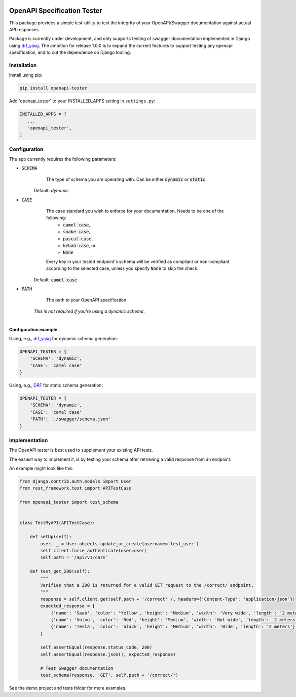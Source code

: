 .. image:: https://img.shields.io/pypi/v/openapi-tester.svg
    :target: https://pypi.org/project/openapi-tester/

.. image:: https://img.shields.io/pypi/pyversions/openapi-tester.svg
    :target: https://pypi.org/project/openapi-tester/

.. image:: https://codecov.io/gh/sondrelg/openapi-tester/branch/master/graph/badge.svg
    :target: https://codecov.io/gh/sondrelg/openapi-tester

.. image:: https://img.shields.io/badge/code%20style-black-000000.svg
    :target: https://pypi.org/project/openapi-tester/
.. role:: python(code)
   :language: python

############################
OpenAPI Specification Tester
############################

This package provides a simple test-utility to test the integrity of your OpenAPI/Swagger documentation against actual API responses.

Package is currently under development, and only supports testing of swagger documentation implemented in Django using drf_yasg_. The ambition for release 1.0.0 is to expand the current features to support testing any openapi specification, and to cut the dependence on Django tooling.

.. _Drf_yasg: https://github.com/axnsan12/drf-yasg


Installation
############

Install using pip:

.. code:: python

    pip install openapi-tester

Add 'openapi_tester' to your INSTALLED_APPS setting in ``settings.py``:

.. code:: python

   INSTALLED_APPS = [
      ...
      'openapi_tester',
   ]

Configuration
#############

The app currently requires the following parameters:

* :code:`SCHEMA`
        The type of schema you are operating with. Can be either :code:`dynamic` or :code:`static`.

    Default: `dynamic`

* :code:`CASE`
        The case standard you wish to enforce for your documentation. Needs to be one of the following:
            * :code:`camel case`,
            * :code:`snake case`,
            * :code:`pascal case`,
            * :code:`kebab-case`, or
            * :code:`None`

        Every key in your tested endpoint's schema will be verified as compliant or non-compliant according to the
        selected case, unless you specify :code:`None` to skip the check.

    Default: :code:`camel case`

* :code:`PATH`
        The path to your OpenAPI specification.

    *This is not required if you're using a dynamic schema*.

|

**Configuration example**

Using, e.g., drf_yasg_ for dynamic schema generation:

.. _Drf_yasg: https://github.com/axnsan12/drf-yasg

.. code:: python

    OPENAPI_TESTER = {
        'SCHEMA': 'dynamic',
        'CASE': 'camel case'
    }

Using, e.g., DRF_ for static schema generation:

.. _DRF: https://www.django-rest-framework.org/api-guide/schemas/

.. code:: python

    OPENAPI_TESTER = {
        'SCHEMA': 'dynamic',
        'CASE': 'camel case'
        'PATH': './swagger/schema.json'
    }


Implementation
##############

The OpenAPI tester is best used to supplement your existing API tests.

The easiest way to implement it, is by testing your schema after retrieving a valid response from an endpoint.

An example might look like this:

.. code:: python

    from django.contrib.auth.models import User
    from rest_framework.test import APITestCase

    from openapi_tester import test_schema


    class TestMyAPI(APITestCase):

        def setUp(self):
            user, _ = User.objects.update_or_create(username='test_user')
            self.client.force_authenticate(user=user)
            self.path = '/api/v1/cars'

        def test_get_200(self):
            """
            Verifies that a 200 is returned for a valid GET request to the /correct/ endpoint.
            """
            response = self.client.get(self.path + '/correct' /, headers={'Content-Type': 'application/json'})
            expected_response = [
                {'name': 'Saab', 'color': 'Yellow', 'height': 'Medium', 'width': 'Very wide', 'length': '2 meters'},
                {'name': 'Volvo', 'color': 'Red', 'height': 'Medium', 'width': 'Not wide', 'length': '2 meters'},
                {'name': 'Tesla', 'color': 'black', 'height': 'Medium', 'width': 'Wide', 'length': '2 meters'},
            ]

            self.assertEqual(response.status_code, 200)
            self.assertEqual(response.json(), expected_response)

            # Test Swagger documentation
            test_schema(response, 'GET', self.path + '/correct/')

See the demo project and tests folder for more examples.
